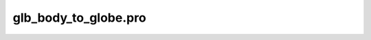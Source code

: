 glb\_body\_to\_globe.pro
===================================================================================================



























